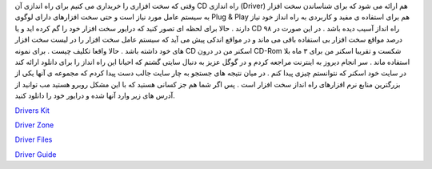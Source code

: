 .. title: چگونه درایور ازدست رفته سخت افزارخود را به دست آوریم؟ 
.. date: 2007/2/22 18:13:29

وقتی که سخت افزاری را خریداری می کنیم برای راه اندازی آن CD راه اندازی
(Driver) هم ارائه می شود که برای شناساندن سخت افزار به سیستم عامل مورد
نیاز است و حتی سخت افزارهای دارای لوگوی Plug & Play هم برای استفاده ی
مفید و کاربردی به راه انداز خود نیاز دارند . حالا برای لحظه ای تصور کنید
که درایور سخت افزار خود را گم کرده اید و یا CD راه انداز آسیب دیده باشد
. در این صورت در ۹۸ درصد مواقع سخت افزار بی استفاده باقی می ماند و در
مواقع اندکی پیش می آید که سیستم عامل سخت افزار را در لیست سخت افزار های
خود داشته باشد . حالا واقعا تکلیف چیست . برای نمونه CD اسکنر من در درون
CD-Rom شکست و تقریبا اسکنر من برای ۳ ماه بلا استفاده ماند . سر انجام
دیروز به اینترنت مراجعه کردم و در گوگل عزیز به دنبال سایتی گشتم که
احیانا این راه انداز را برای دانلود ارائه کند در سایت خود اسکنر که
نتوانستم چیزی پیدا کنم . در میان نتیجه های جستجو به چار سایت جالب دست
پیدا کردم که مجموعه ی آنها یکی از بزرگترین منابع نرم افزارهای راه انداز
سخت افزار است . پس اگر شما هم جز کسانی هستید که با این مشکل روبرو هستید
مب توانید از آدرس های زیر وارد آنها شده و درایور خود را دانلود کنید.

`Drivers Kit <http://www.driverskit.com/>`__

`Driver Zone <http://www.driverzone.com/>`__

`Driver Files <http://www.driverfiles.net/>`__

`Driver Guide <http://www.driverguide.com/>`__
